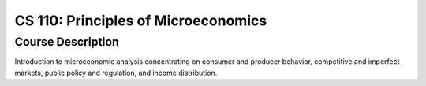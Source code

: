 CS 110: Principles of Microeconomics
%%%%%%%%%%%%%%%%%%%

.. sectionauthor:: Michael T. Moen <moenmichael02@gmail.com>

Course Description
****************

Introduction to microeconomic analysis concentrating on consumer and producer behavior, competitive and imperfect markets, public policy and regulation, and income distribution.
